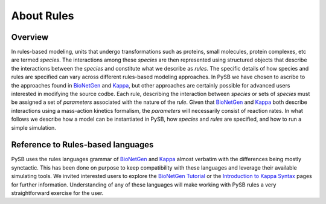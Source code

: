 .. _rules_primer:

About Rules
===========

Overview
--------

In rules-based modeling, units that undergo transformations such as
proteins, small molecules, protein complexes, etc are termed
*species*. The interactions among these *species* are then represented
using structured objects that describe the interactions between the
*species* and constitute what we describe as *rules*. The specific
details of how species and rules are specified can vary across
different rules-based modeling approaches. In PySB we have chosen to
ascribe to the approaches found in `BioNetGen`_ and `Kappa`_,
but other approaches are certainly possible for advanced users
interested in modifying the source codbe. Each rule, describing the
interaction between *species* or sets of *species* must be assigned a
set of *parameters* associated with the nature of the *rule*. Given
that `BioNetGen`_ and `Kappa`_ both describe interactions
using a mass-action kinetics formalism, the *parameters* will
necessarily consist of reaction rates. In what follows we describe how
a model can be instantiated in PySB, how *species* and *rules* are
specified, and how to run a simple simulation.


Reference to Rules-based languages
----------------------------------

PySB uses the rules languages grammar of `BioNetGen`_ and `Kappa`_ almost
verbatim with the differences being mostly synctactic. This has been
done on purpose to keep compatibility with these languages and
leverage their available simulating tools. We invited interested users
to explore the `BioNetGen Tutorial
<http://bionetgen.org/index.php/BioNetGen_Tutorial>`_ or the
`Introduction to Kappa Syntax <http://kappalanguage.org/syntax>`_ pages
for further information. Understanding of any of these languages will
make working with PySB rules a very straightforward exercise for the user.

.. _BioNetGen: http://bionetgen.org/index.php/Documentation

.. _Kappa: http://www.kappalanguage.org/documentation
